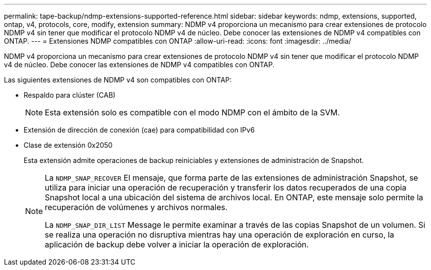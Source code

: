 ---
permalink: tape-backup/ndmp-extensions-supported-reference.html 
sidebar: sidebar 
keywords: ndmp, extensions, supported, ontap, v4, protocols, core, modify, extension 
summary: NDMP v4 proporciona un mecanismo para crear extensiones de protocolo NDMP v4 sin tener que modificar el protocolo NDMP v4 de núcleo. Debe conocer las extensiones de NDMP v4 compatibles con ONTAP. 
---
= Extensiones NDMP compatibles con ONTAP
:allow-uri-read: 
:icons: font
:imagesdir: ../media/


[role="lead"]
NDMP v4 proporciona un mecanismo para crear extensiones de protocolo NDMP v4 sin tener que modificar el protocolo NDMP v4 de núcleo. Debe conocer las extensiones de NDMP v4 compatibles con ONTAP.

Las siguientes extensiones de NDMP v4 son compatibles con ONTAP:

* Respaldo para clúster (CAB)
+
[NOTE]
====
Esta extensión solo es compatible con el modo NDMP con el ámbito de la SVM.

====
* Extensión de dirección de conexión (cae) para compatibilidad con IPv6
* Clase de extensión 0x2050
+
Esta extensión admite operaciones de backup reiniciables y extensiones de administración de Snapshot.

+
[NOTE]
====
La `NDMP_SNAP_RECOVER` El mensaje, que forma parte de las extensiones de administración Snapshot, se utiliza para iniciar una operación de recuperación y transferir los datos recuperados de una copia Snapshot local a una ubicación del sistema de archivos local. En ONTAP, este mensaje solo permite la recuperación de volúmenes y archivos normales.

La `NDMP_SNAP_DIR_LIST` Message le permite examinar a través de las copias Snapshot de un volumen. Si se realiza una operación no disruptiva mientras hay una operación de exploración en curso, la aplicación de backup debe volver a iniciar la operación de exploración.

====

